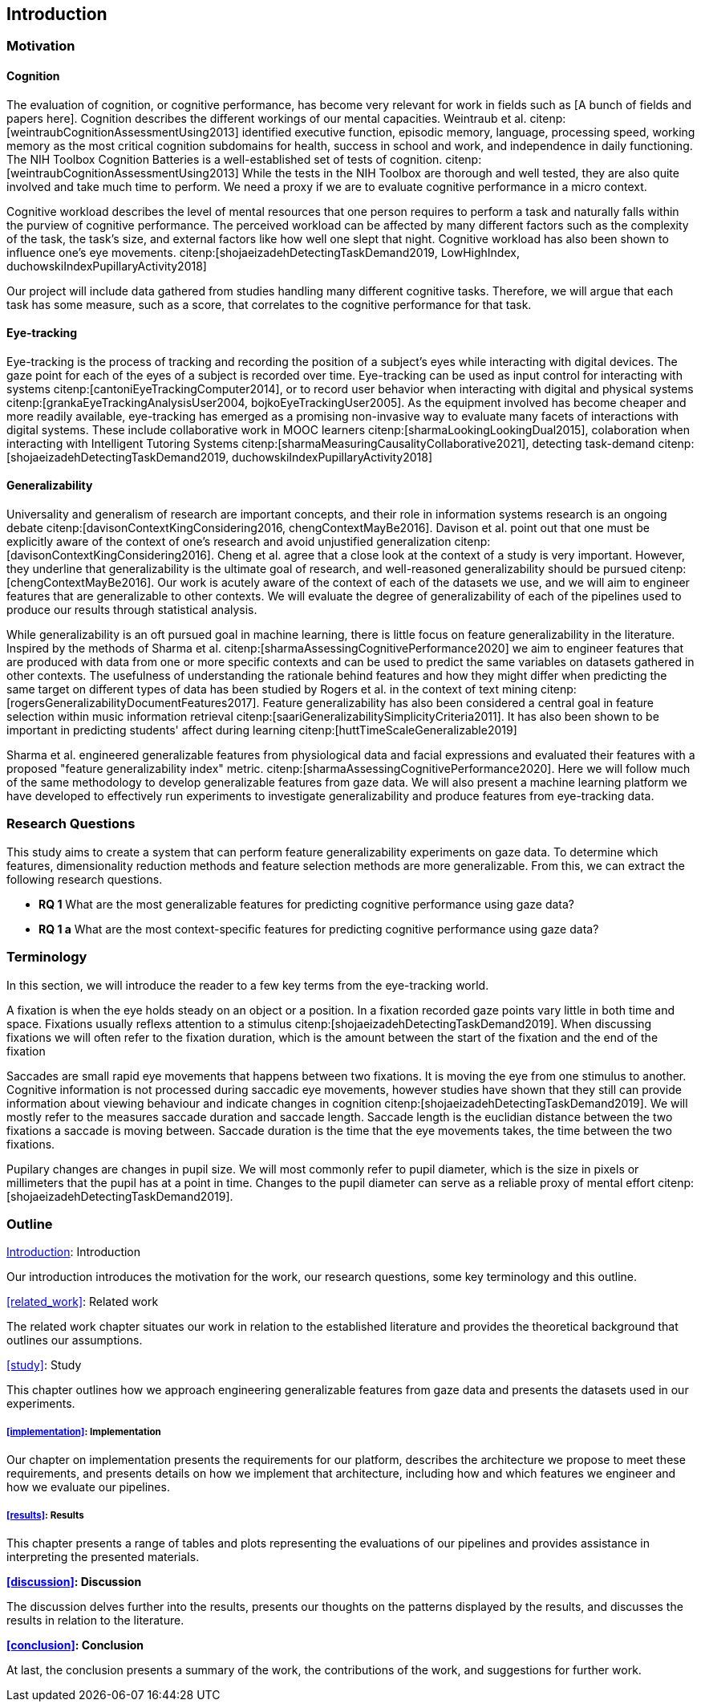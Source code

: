 [[introduction]]
== Introduction

=== Motivation

==== Cognition
The evaluation of cognition, or cognitive performance, has become very relevant for work in fields such as [A bunch of fields and papers here].
Cognition describes the different workings of our mental capacities.
Weintraub et al. citenp:[weintraubCognitionAssessmentUsing2013] identified executive function, episodic memory, language, processing speed, working memory as the most critical cognition subdomains for health, success in school and work, and independence in daily functioning.
The NIH Toolbox Cognition Batteries is a well-established set of tests of cognition. citenp:[weintraubCognitionAssessmentUsing2013]
While the tests in the NIH Toolbox are thorough and well tested, they are also quite involved and take much time to perform.
We need a proxy if we are to evaluate cognitive performance in a micro context.

Cognitive workload describes the level of mental resources that one person requires to perform a task and naturally falls within the purview of cognitive performance.
The perceived workload can be affected by many different factors such as the complexity of the task, the task's size, and external factors like how well one slept that night.
Cognitive workload has also been shown to influence one's eye movements. citenp:[shojaeizadehDetectingTaskDemand2019, LowHighIndex, duchowskiIndexPupillaryActivity2018]

Our project will include data gathered from studies handling many different cognitive tasks.
Therefore, we will argue that each task has some measure, such as a score, that correlates to the cognitive performance for that task.


==== Eye-tracking

Eye-tracking is the process of tracking and recording the position of a subject's eyes while interacting with digital devices.
The gaze point for each of the eyes of a subject is recorded over time.
Eye-tracking can be used as input control for interacting with systems citenp:[cantoniEyeTrackingComputer2014], or to record user behavior when interacting with digital and physical systems citenp:[grankaEyeTrackingAnalysisUser2004, bojkoEyeTrackingUser2005].
As the equipment involved has become cheaper and more readily available, eye-tracking has emerged as a promising non-invasive way to evaluate many facets of interactions with digital systems.
These include collaborative work in MOOC learners citenp:[sharmaLookingLookingDual2015], colaboration when interacting with Intelligent Tutoring Systems citenp:[sharmaMeasuringCausalityCollaborative2021], detecting task-demand citenp:[shojaeizadehDetectingTaskDemand2019, duchowskiIndexPupillaryActivity2018]

==== Generalizability

Universality and generalism of research are important concepts, and their role in information systems research is an ongoing debate citenp:[davisonContextKingConsidering2016, chengContextMayBe2016].
Davison et al. point out that one must be explicitly aware of the context of one's research and avoid unjustified generalization citenp:[davisonContextKingConsidering2016].
Cheng et al. agree that a close look at the context of a study is very important.
However, they underline that generalizability is the ultimate goal of research, and well-reasoned generalizability should be pursued citenp:[chengContextMayBe2016].
Our work is acutely aware of the context of each of the datasets we use, and we will aim to engineer features that are generalizable to other contexts.
We will evaluate the degree of generalizability of each of the pipelines used to produce our results through statistical analysis.

While generalizability is an oft pursued goal in machine learning, there is little focus on feature generalizability in the literature.
Inspired by the methods of Sharma et al. citenp:[sharmaAssessingCognitivePerformance2020] we aim to engineer features that are produced with data from one or more specific contexts and can be used to predict the same variables on datasets gathered in other contexts.
The usefulness of understanding the rationale behind features and how they might differ when predicting the same target on different types of data has been studied by Rogers et al. in the context of text mining citenp:[rogersGeneralizabilityDocumentFeatures2017].
Feature generalizability has also been considered a central goal in feature selection within music information retrieval citenp:[saariGeneralizabilitySimplicityCriteria2011].
It has also been shown to be important in predicting students' affect during learning citenp:[huttTimeScaleGeneralizable2019]

Sharma et al. engineered generalizable features from physiological data and facial expressions and evaluated their features with a proposed "feature generalizability index" metric. citenp:[sharmaAssessingCognitivePerformance2020]. Here we will follow much of the same methodology to develop generalizable features from gaze data. We will also present a machine learning platform we have developed to effectively run experiments to investigate generalizability and produce features from eye-tracking data.

=== Research Questions
This study aims to create a system that can perform feature generalizability experiments on gaze data.
To determine which features, dimensionality reduction methods and feature selection methods are more generalizable.
From this, we can extract the following research questions.

- *RQ 1* What are the most generalizable features for predicting cognitive performance using gaze data?
- *RQ 1 a* What are the most context-specific features for predicting cognitive performance using gaze data?

=== Terminology

In this section, we will introduce the reader to a few key terms from the eye-tracking world.

A fixation is when the eye holds steady on an object or a position.
In a fixation recorded gaze points vary little in both time and space.
Fixations usually reflexs attention to a stimulus citenp:[shojaeizadehDetectingTaskDemand2019].
When discussing fixations we will often refer to the fixation duration, which is the amount between the start of the fixation and the end of the fixation

Saccades are small rapid eye movements that happens between two fixations.
It is moving the eye from one stimulus to another.
Cognitive information is not processed during saccadic eye movements, however studies have shown that they still can provide information about viewing behaviour and indicate changes in cognition citenp:[shojaeizadehDetectingTaskDemand2019].
We will mostly refer to the measures saccade duration and saccade length.
Saccade length is the euclidian distance between the two fixations a saccade is moving between.
Saccade duration is the time that the eye movements takes, the time between the two fixations.

Pupilary changes are changes in pupil size.
We will most commonly refer to pupil diameter, which is the size in pixels or millimeters that the pupil has at a point in time.
Changes to the pupil diameter can serve as a reliable proxy of mental effort citenp:[shojaeizadehDetectingTaskDemand2019].

=== Outline

xref:introduction[]: Introduction

Our introduction introduces the motivation for the work, our research questions, some key terminology and this outline.


xref:related_work[]: Related work

The related work chapter situates our work in relation to the established literature and provides the theoretical background that outlines our assumptions.


xref:study[]: Study

This chapter outlines how we approach engineering generalizable features from gaze data and presents the datasets used in our experiments.

===== xref:implementation[]: Implementation

Our chapter on implementation presents the requirements for our platform, describes the architecture we propose to meet these requirements, and presents details on how we implement that architecture, including how and which features we engineer and how we evaluate our pipelines.

===== xref:results[]: Results

This chapter presents a range of tables and plots representing the evaluations of our pipelines and provides assistance in interpreting the presented materials.

*xref:discussion[]: Discussion*

The discussion delves further into the results, presents our thoughts on the patterns displayed by the results, and discusses the results in relation to the literature.

*xref:conclusion[]: Conclusion*

At last, the conclusion presents a summary of the work, the contributions of the work, and suggestions for further work.
